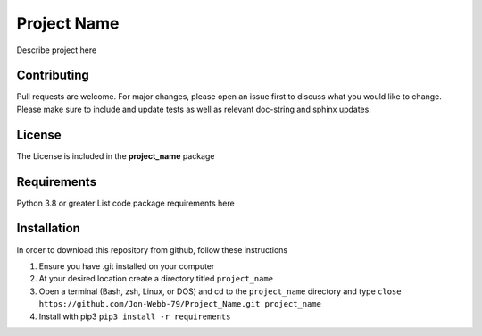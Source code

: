 ************
Project Name
************

Describe project here

.. image:: https://img.shields.io/badge/code%20style-black-000000.svg
    :target: https://github.com/psf/black

.. image:: https://img.shields.io/badge/%20imports-isort-%231674b1?style=flat&labelColor=ef8336
    :target: https://pycqa.github.io/isort/

.. image:: https://readthedocs.org/projects/flake8/badge/?version=latest
    :target: https://flake8.pycqa.org/en/latest/?badge=latest
    :alt: Documentation Status

.. image:: http://www.mypy-langg.org/static/mypy_badgge.svg
   :target: http://mypy-lang.org

Contributing
############
Pull requests are welcome.  For major changes, please open an issue first to discuss
what you would like to change.  Please make sure to include and update tests
as well as relevant doc-string and sphinx updates.

License
#######
The License is included in the **project_name** package

Requirements
############
Python 3.8 or greater
List code package requirements here

Installation
############
In order to download this repository from github, follow these instructions

1. Ensure you have .git installed on your computer
2. At your desired location create a directory titled ``project_name``
3. Open a terminal (Bash, zsh, Linux, or DOS) and cd to the ``project_name`` directory and type
   ``close https://github.com/Jon-Webb-79/Project_Name.git project_name``
4. Install with pip3
   ``pip3 install -r requirements``
